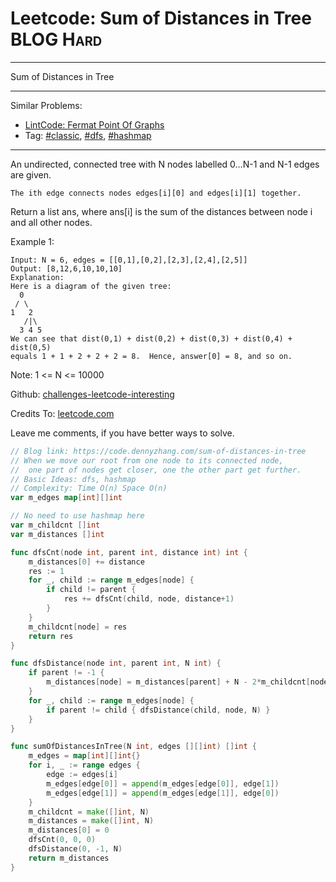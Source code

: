 * Leetcode: Sum of Distances in Tree                             :BLOG:Hard:
#+STARTUP: showeverything
#+OPTIONS: toc:nil \n:t ^:nil creator:nil d:nil
:PROPERTIES:
:type:     classic, dfs, hashmap
:END:
---------------------------------------------------------------------
Sum of Distances in Tree
---------------------------------------------------------------------
Similar Problems:
- [[https://code.dennyzhang.com/fermat-point-of-graphs][LintCode: Fermat Point Of Graphs]]
- Tag: [[https://code.dennyzhang.com/tag/classic][#classic]], [[https://code.dennyzhang.com/tag/dfs][#dfs]], [[https://code.dennyzhang.com/tag/hashmap][#hashmap]]
---------------------------------------------------------------------
An undirected, connected tree with N nodes labelled 0...N-1 and N-1 edges are given.

#+BEGIN_EXAMPLE
The ith edge connects nodes edges[i][0] and edges[i][1] together.
#+END_EXAMPLE

Return a list ans, where ans[i] is the sum of the distances between node i and all other nodes.

Example 1:
#+BEGIN_EXAMPLE
Input: N = 6, edges = [[0,1],[0,2],[2,3],[2,4],[2,5]]
Output: [8,12,6,10,10,10]
Explanation: 
Here is a diagram of the given tree:
  0
 / \
1   2
   /|\
  3 4 5
We can see that dist(0,1) + dist(0,2) + dist(0,3) + dist(0,4) + dist(0,5)
equals 1 + 1 + 2 + 2 + 2 = 8.  Hence, answer[0] = 8, and so on.
#+END_EXAMPLE

Note: 1 <= N <= 10000

Github: [[url-external:https://github.com/DennyZhang/challenges-leetcode-interesting/tree/master/sum-of-distances-in-tree][challenges-leetcode-interesting]]

Credits To: [[url-external:https://leetcode.com/problems/sum-of-distances-in-tree/description/][leetcode.com]]

Leave me comments, if you have better ways to solve.

#+BEGIN_SRC go
// Blog link: https://code.dennyzhang.com/sum-of-distances-in-tree
// When we move our root from one node to its connected node, 
//  one part of nodes get closer, one the other part get further.
// Basic Ideas: dfs, hashmap
// Complexity: Time O(n) Space O(n)
var m_edges map[int][]int

// No need to use hashmap here
var m_childcnt []int
var m_distances []int

func dfsCnt(node int, parent int, distance int) int {
    m_distances[0] += distance
    res := 1
    for _, child := range m_edges[node] {
        if child != parent {
            res += dfsCnt(child, node, distance+1)
        }
    }
    m_childcnt[node] = res
    return res
}

func dfsDistance(node int, parent int, N int) {
    if parent != -1 {
        m_distances[node] = m_distances[parent] + N - 2*m_childcnt[node]
    }
    for _, child := range m_edges[node] {
        if parent != child { dfsDistance(child, node, N) }
    }
}

func sumOfDistancesInTree(N int, edges [][]int) []int {
    m_edges = map[int][]int{}
    for i, _ := range edges {
        edge := edges[i]
        m_edges[edge[0]] = append(m_edges[edge[0]], edge[1])
        m_edges[edge[1]] = append(m_edges[edge[1]], edge[0])
    }
    m_childcnt = make([]int, N)
    m_distances = make([]int, N)
    m_distances[0] = 0
    dfsCnt(0, 0, 0)
    dfsDistance(0, -1, N)
    return m_distances
}
#+END_SRC
